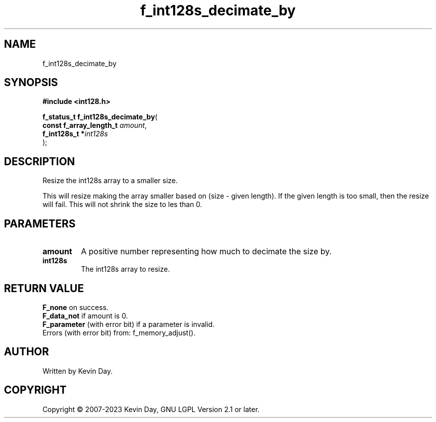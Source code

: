 .TH f_int128s_decimate_by "3" "July 2023" "FLL - Featureless Linux Library 0.6.6" "Library Functions"
.SH "NAME"
f_int128s_decimate_by
.SH SYNOPSIS
.nf
.B #include <int128.h>
.sp
\fBf_status_t f_int128s_decimate_by\fP(
    \fBconst f_array_length_t \fP\fIamount\fP,
    \fBf_int128s_t           *\fP\fIint128s\fP
);
.fi
.SH DESCRIPTION
.PP
Resize the int128s array to a smaller size.
.PP
This will resize making the array smaller based on (size - given length). If the given length is too small, then the resize will fail. This will not shrink the size to les than 0.
.SH PARAMETERS
.TP
.B amount
A positive number representing how much to decimate the size by.

.TP
.B int128s
The int128s array to resize.

.SH RETURN VALUE
.PP
\fBF_none\fP on success.
.br
\fBF_data_not\fP if amount is 0.
.br
\fBF_parameter\fP (with error bit) if a parameter is invalid.
.br
Errors (with error bit) from: f_memory_adjust().
.SH AUTHOR
Written by Kevin Day.
.SH COPYRIGHT
.PP
Copyright \(co 2007-2023 Kevin Day, GNU LGPL Version 2.1 or later.
